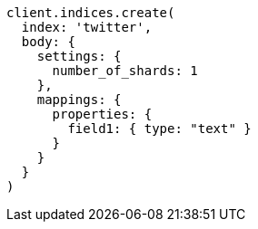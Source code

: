 [source, ruby]
----
client.indices.create(
  index: 'twitter',
  body: {
    settings: {
      number_of_shards: 1
    },
    mappings: {
      properties: {
        field1: { type: "text" }
      }
    }
  }
)
----